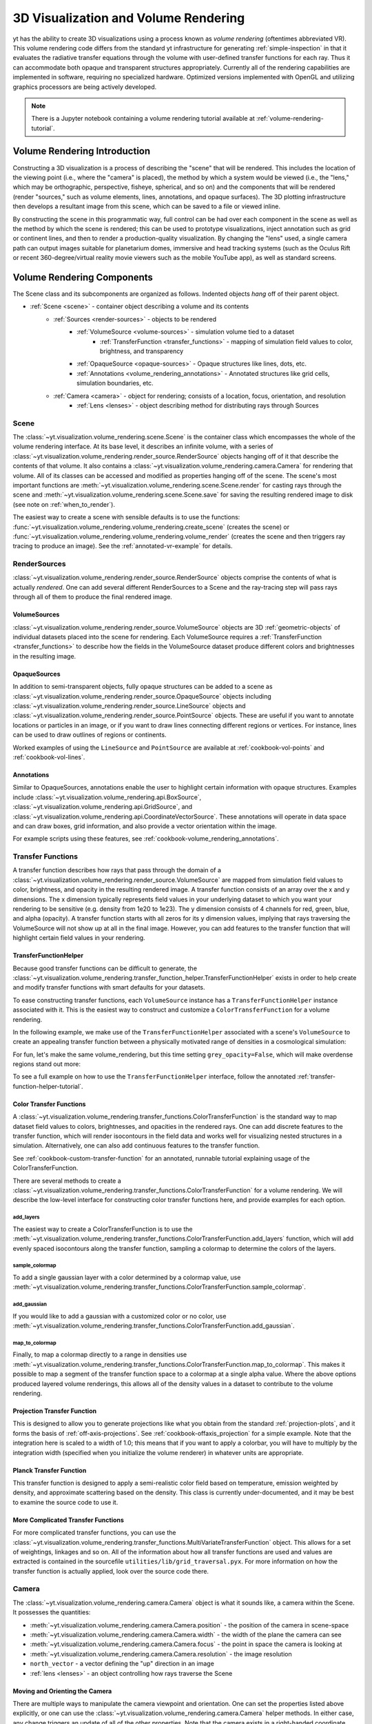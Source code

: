 .. _volume_rendering:

3D Visualization and Volume Rendering
=====================================

yt has the ability to create 3D visualizations using a process known as *volume
rendering* (oftentimes abbreviated VR).  This volume rendering code differs
from the standard yt infrastructure for generating :ref:`simple-inspection`
in that it evaluates the radiative transfer equations through the volume with
user-defined transfer functions for each ray.  Thus it can accommodate both
opaque and transparent structures appropriately.  Currently all of the
rendering capabilities are implemented in software, requiring no specialized
hardware. Optimized versions implemented with OpenGL and utilizing graphics
processors are being actively developed.

.. note::

   There is a Jupyter notebook containing a volume rendering tutorial available
   at :ref:`volume-rendering-tutorial`.

Volume Rendering Introduction
-----------------------------

Constructing a 3D visualization is a process of describing the "scene" that
will be rendered.  This includes the location of the viewing point (i.e., where
the "camera" is placed), the method by which a system would be viewed (i.e.,
the "lens," which may be orthographic, perspective, fisheye, spherical, and so
on) and the components that will be rendered (render "sources," such as volume
elements, lines, annotations, and opaque surfaces).  The 3D plotting
infrastructure then develops a resultant image from this scene, which can be
saved to a file or viewed inline.

By constructing the scene in this programmatic way, full control can be had
over each component in the scene as well as the method by which the scene is
rendered; this can be used to prototype visualizations, inject annotation such
as grid or continent lines, and then to render a production-quality
visualization.  By changing the "lens" used, a single camera path can output
images suitable for planetarium domes, immersive and head tracking systems
(such as the Oculus Rift or recent 360-degree/virtual reality movie viewers
such as the mobile YouTube app), as well as standard screens.

.. image:: _images/scene_diagram.svg
   :width: 50%
   :align: center
   :alt: Diagram of a 3D Scene

.. _scene-description:

Volume Rendering Components
---------------------------

The Scene class and its subcomponents are organized as follows.  Indented
objects *hang* off of their parent object.

* :ref:`Scene <scene>` - container object describing a volume and its contents
    * :ref:`Sources <render-sources>` - objects to be rendered
        * :ref:`VolumeSource <volume-sources>` - simulation volume tied to a dataset
            * :ref:`TransferFunction <transfer_functions>` - mapping of simulation field values to color, brightness, and transparency
        * :ref:`OpaqueSource <opaque-sources>` - Opaque structures like lines, dots, etc.
        * :ref:`Annotations <volume_rendering_annotations>` - Annotated structures like grid cells, simulation boundaries, etc.
    * :ref:`Camera <camera>` - object for rendering; consists of a location, focus, orientation, and resolution
        * :ref:`Lens <lenses>` - object describing method for distributing rays through Sources

.. _scene:

Scene
^^^^^

The :class:`~yt.visualization.volume_rendering.scene.Scene`
is the container class which encompasses the whole of the volume
rendering interface.  At its base level, it describes an infinite volume,
with a series of
:class:`~yt.visualization.volume_rendering.render_source.RenderSource` objects
hanging off of it that describe the contents
of that volume.  It also contains a
:class:`~yt.visualization.volume_rendering.camera.Camera` for rendering that
volume.  All of its classes can be
accessed and modified as properties hanging off of the scene.
The scene's most important functions are
:meth:`~yt.visualization.volume_rendering.scene.Scene.render` for
casting rays through the scene and
:meth:`~yt.visualization.volume_rendering.scene.Scene.save` for saving the
resulting rendered image to disk (see note on :ref:`when_to_render`).

The easiest way to create a scene with sensible defaults is to use the
functions:
:func:`~yt.visualization.volume_rendering.volume_rendering.create_scene`
(creates the scene) or
:func:`~yt.visualization.volume_rendering.volume_rendering.volume_render`
(creates the scene and then triggers ray tracing to produce an image).
See the :ref:`annotated-vr-example` for details.

.. _render-sources:

RenderSources
^^^^^^^^^^^^^

:class:`~yt.visualization.volume_rendering.render_source.RenderSource` objects
comprise the contents of what is actually *rendered*.  One can add several
different RenderSources to a Scene and the ray-tracing step will pass rays
through all of them to produce the final rendered image.

.. _volume-sources:

VolumeSources
+++++++++++++

:class:`~yt.visualization.volume_rendering.render_source.VolumeSource` objects
are 3D :ref:`geometric-objects` of individual datasets placed into the scene
for rendering.  Each VolumeSource requires a
:ref:`TransferFunction <transfer_functions>` to describe how the fields in
the VolumeSource dataset produce different colors and brightnesses in the
resulting image.

.. _opaque-sources:

OpaqueSources
+++++++++++++

In addition to semi-transparent objects, fully opaque structures can be added
to a scene as
:class:`~yt.visualization.volume_rendering.render_source.OpaqueSource` objects
including
:class:`~yt.visualization.volume_rendering.render_source.LineSource` objects
and
:class:`~yt.visualization.volume_rendering.render_source.PointSource` objects.
These are useful if you want to annotate locations or particles in an image,
or if you want to draw lines connecting different regions or
vertices.  For instance, lines can be used to draw outlines of regions or
continents.

Worked examples of using the ``LineSource`` and ``PointSource`` are available at
:ref:`cookbook-vol-points` and :ref:`cookbook-vol-lines`.

.. _volume_rendering_annotations:

Annotations
+++++++++++

Similar to OpaqueSources, annotations enable the user to highlight
certain information with opaque structures.  Examples include
:class:`~yt.visualization.volume_rendering.api.BoxSource`,
:class:`~yt.visualization.volume_rendering.api.GridSource`, and
:class:`~yt.visualization.volume_rendering.api.CoordinateVectorSource`.  These
annotations will operate in data space and can draw boxes, grid information,
and also provide a vector orientation within the image.

For example scripts using these features,
see :ref:`cookbook-volume_rendering_annotations`.

.. _transfer_functions:

Transfer Functions
^^^^^^^^^^^^^^^^^^

A transfer function describes how rays that pass through the domain of a
:class:`~yt.visualization.volume_rendering.render_source.VolumeSource` are
mapped from simulation field values to color, brightness, and opacity in the
resulting rendered image.  A transfer function consists of an array over
the x and y dimensions.  The x dimension typically represents field values in
your underlying dataset to which you want your rendering to be sensitive (e.g.
density from 1e20 to 1e23).  The y dimension consists of 4 channels for red,
green, blue, and alpha (opacity).  A transfer function starts with all zeros
for its y dimension values, implying that rays traversing the VolumeSource
will not show up at all in the final image.  However, you can add features to
the transfer function that will highlight certain field values in your
rendering.

.. _transfer-function-helper:

TransferFunctionHelper
++++++++++++++++++++++

Because good transfer functions can be difficult to generate, the
:class:`~yt.visualization.volume_rendering.transfer_function_helper.TransferFunctionHelper`
exists in order to help create and modify transfer functions with smart
defaults for your datasets.

To ease constructing transfer functions, each ``VolumeSource`` instance has a
``TransferFunctionHelper`` instance associated with it. This is the easiest way
to construct and customize a ``ColorTransferFunction`` for a volume rendering.

In the following example, we make use of the ``TransferFunctionHelper``
associated with a scene's ``VolumeSource`` to create an appealing transfer
function between a physically motivated range of densities in a cosmological
simulation:

.. python-script::

   import yt

   ds = yt.load("Enzo_64/DD0043/data0043")

   sc = yt.create_scene(ds, lens_type="perspective")

   # Get a reference to the VolumeSource associated with this scene
   # It is the first source associated with the scene, so we can refer to it
   # using index 0.
   source = sc[0]

   # Set the bounds of the transfer function
   source.tfh.set_bounds((3e-31, 5e-27))

   # set that the transfer function should be evaluated in log space
   source.tfh.set_log(True)

   # Make underdense regions appear opaque
   source.tfh.grey_opacity = True

   # Plot the transfer function, along with the CDF of the density field to
   # see how the transfer function corresponds to structure in the CDF
   source.tfh.plot("transfer_function.png", profile_field="density")

   # save the image, flooring especially bright pixels for better contrast
   sc.save("rendering.png", sigma_clip=6.0)

For fun, let's make the same volume_rendering, but this time setting
``grey_opacity=False``, which will make overdense regions stand out more:

.. python-script::

   import yt

   ds = yt.load("Enzo_64/DD0043/data0043")

   sc = yt.create_scene(ds, lens_type="perspective")

   source = sc[0]

   # Set transfer function properties
   source.tfh.set_bounds((3e-31, 5e-27))
   source.tfh.set_log(True)
   source.tfh.grey_opacity = False

   source.tfh.plot("transfer_function.png", profile_field="density")

   sc.save("rendering.png", sigma_clip=4.0)

To see a full example on how to use the ``TransferFunctionHelper`` interface,
follow the annotated :ref:`transfer-function-helper-tutorial`.

Color Transfer Functions
++++++++++++++++++++++++

A :class:`~yt.visualization.volume_rendering.transfer_functions.ColorTransferFunction`
is the standard way to map dataset field values to colors, brightnesses,
and opacities in the rendered rays.  One can add discrete features to the
transfer function, which will render isocontours in the field data and
works well for visualizing nested structures in a simulation.  Alternatively,
one can also add continuous features to the transfer function.

See :ref:`cookbook-custom-transfer-function` for an annotated, runnable tutorial
explaining usage of the ColorTransferFunction.

There are several methods to create a
:class:`~yt.visualization.volume_rendering.transfer_functions.ColorTransferFunction`
for a volume rendering. We will describe the low-level interface for
constructing color transfer functions here, and provide examples for each
option.

add_layers
""""""""""

The easiest way to create a ColorTransferFunction is to use the
:meth:`~yt.visualization.volume_rendering.transfer_functions.ColorTransferFunction.add_layers` function,
which will add evenly spaced isocontours along the transfer function, sampling a
colormap to determine the colors of the layers.

.. python-script::

   import numpy as np

   import yt

   ds = yt.load("Enzo_64/DD0043/data0043")

   sc = yt.create_scene(ds, lens_type="perspective")

   source = sc[0]

   source.set_field("density")
   source.set_log(True)

   bounds = (3e-31, 5e-27)

   # Since this rendering is done in log space, the transfer function needs
   # to be specified in log space.
   tf = yt.ColorTransferFunction(np.log10(bounds))

   tf.add_layers(5, colormap="arbre")

   source.tfh.tf = tf
   source.tfh.bounds = bounds

   source.tfh.plot("transfer_function.png", profile_field="density")

   sc.save("rendering.png", sigma_clip=6)

sample_colormap
"""""""""""""""

To add a single gaussian layer with a color determined by a colormap value, use
:meth:`~yt.visualization.volume_rendering.transfer_functions.ColorTransferFunction.sample_colormap`.

.. python-script::

   import numpy as np

   import yt

   ds = yt.load("Enzo_64/DD0043/data0043")

   sc = yt.create_scene(ds, lens_type="perspective")

   source = sc[0]

   source.set_field("density")
   source.set_log(True)

   bounds = (3e-31, 5e-27)

   # Since this rendering is done in log space, the transfer function needs
   # to be specified in log space.
   tf = yt.ColorTransferFunction(np.log10(bounds))

   tf.sample_colormap(np.log10(1e-30), w=0.01, colormap="arbre")

   source.tfh.tf = tf
   source.tfh.bounds = bounds

   source.tfh.plot("transfer_function.png", profile_field="density")

   sc.save("rendering.png", sigma_clip=6)


add_gaussian
""""""""""""

If you would like to add a gaussian with a customized color or no color, use
:meth:`~yt.visualization.volume_rendering.transfer_functions.ColorTransferFunction.add_gaussian`.

.. python-script::

   import numpy as np

   import yt

   ds = yt.load("Enzo_64/DD0043/data0043")

   sc = yt.create_scene(ds, lens_type="perspective")

   source = sc[0]

   source.set_field("density")
   source.set_log(True)

   bounds = (3e-31, 5e-27)

   # Since this rendering is done in log space, the transfer function needs
   # to be specified in log space.
   tf = yt.ColorTransferFunction(np.log10(bounds))

   tf.add_gaussian(np.log10(1e-29), width=0.005, height=[0.753, 1.0, 0.933, 1.0])

   source.tfh.tf = tf
   source.tfh.bounds = bounds

   source.tfh.plot("transfer_function.png", profile_field="density")

   sc.save("rendering.png", sigma_clip=6)


map_to_colormap
"""""""""""""""

Finally, to map a colormap directly to a range in densities use
:meth:`~yt.visualization.volume_rendering.transfer_functions.ColorTransferFunction.map_to_colormap`. This
makes it possible to map a segment of the transfer function space to a colormap
at a single alpha value. Where the above options produced layered volume
renderings, this allows all of the density values in a dataset to contribute to
the volume rendering.

.. python-script::

   import numpy as np

   import yt

   ds = yt.load("Enzo_64/DD0043/data0043")

   sc = yt.create_scene(ds, lens_type="perspective")

   source = sc[0]

   source.set_field("density")
   source.set_log(True)

   bounds = (3e-31, 5e-27)

   # Since this rendering is done in log space, the transfer function needs
   # to be specified in log space.
   tf = yt.ColorTransferFunction(np.log10(bounds))


   def linramp(vals, minval, maxval):
       return (vals - vals.min()) / (vals.max() - vals.min())


   tf.map_to_colormap(
       np.log10(3e-31), np.log10(5e-27), colormap="arbre", scale_func=linramp
   )

   source.tfh.tf = tf
   source.tfh.bounds = bounds

   source.tfh.plot("transfer_function.png", profile_field="density")

   sc.save("rendering.png", sigma_clip=6)

Projection Transfer Function
++++++++++++++++++++++++++++

This is designed to allow you to generate projections like what you obtain
from the standard :ref:`projection-plots`, and it forms the basis of
:ref:`off-axis-projections`.  See :ref:`cookbook-offaxis_projection` for a
simple example.  Note that the integration here is scaled to a width of 1.0;
this means that if you want to apply a colorbar, you will have to multiply by
the integration width (specified when you initialize the volume renderer) in
whatever units are appropriate.

Planck Transfer Function
++++++++++++++++++++++++

This transfer function is designed to apply a semi-realistic color field based
on temperature, emission weighted by density, and approximate scattering based
on the density.  This class is currently under-documented, and it may be best
to examine the source code to use it.

More Complicated Transfer Functions
+++++++++++++++++++++++++++++++++++

For more complicated transfer functions, you can use the
:class:`~yt.visualization.volume_rendering.transfer_functions.MultiVariateTransferFunction`
object.  This allows for a set of weightings, linkages and so on.
All of the information about how all transfer functions are used and values are
extracted is contained in the sourcefile ``utilities/lib/grid_traversal.pyx``.
For more information on how the transfer function is actually applied, look
over the source code there.

.. _camera:

Camera
^^^^^^

The :class:`~yt.visualization.volume_rendering.camera.Camera` object
is what it sounds like, a camera within the Scene.  It possesses the
quantities:

* :meth:`~yt.visualization.volume_rendering.camera.Camera.position` - the position of the camera in scene-space
* :meth:`~yt.visualization.volume_rendering.camera.Camera.width` - the width of the plane the camera can see
* :meth:`~yt.visualization.volume_rendering.camera.Camera.focus` - the point in space the camera is looking at
* :meth:`~yt.visualization.volume_rendering.camera.Camera.resolution` - the image resolution
* ``north_vector`` - a vector defining the "up" direction in an image
* :ref:`lens <lenses>` - an object controlling how rays traverse the Scene

.. _camera_movement:

Moving and Orienting the Camera
+++++++++++++++++++++++++++++++

There are multiple ways to manipulate the camera viewpoint and orientation.
One can set the properties listed above explicitly, or one can use the
:class:`~yt.visualization.volume_rendering.camera.Camera` helper methods.
In either case, any change triggers an update of all of the other properties.
Note that the camera exists in a right-handed coordinate system centered on
the camera.

Rotation-related methods
 * :meth:`~yt.visualization.volume_rendering.camera.Camera.pitch` - rotate about the lateral axis
 * :meth:`~yt.visualization.volume_rendering.camera.Camera.yaw` - rotate about the vertical axis (i.e. ``north_vector``)
 * :meth:`~yt.visualization.volume_rendering.camera.Camera.roll` - rotate about the longitudinal axis (i.e. ``normal_vector``)
 * :meth:`~yt.visualization.volume_rendering.camera.Camera.rotate` - rotate about an arbitrary axis
 * :meth:`~yt.visualization.volume_rendering.camera.Camera.iter_rotate` - iteratively rotate about an arbitrary axis

For the rotation methods, the camera pivots around the ``rot_center`` rotation
center.  By default, this is the camera position, which means that the
camera doesn't change its position at all, it just changes its orientation.

Zoom-related methods
 * :meth:`~yt.visualization.volume_rendering.camera.Camera.set_width` - change the width of the FOV
 * :meth:`~yt.visualization.volume_rendering.camera.Camera.zoom` - change the width of the FOV
 * :meth:`~yt.visualization.volume_rendering.camera.Camera.iter_zoom` - iteratively change the width of the FOV

Perhaps counterintuitively, the camera does not get closer to the focus
during a zoom; it simply reduces the width of the field of view.

Translation-related methods
 * :meth:`~yt.visualization.volume_rendering.camera.Camera.set_position` - change the location of the camera keeping the focus fixed
 * :meth:`~yt.visualization.volume_rendering.camera.Camera.iter_move` - iteratively change the location of the camera keeping the focus fixed

The iterative methods provide iteration over a series of changes in the
position or orientation of the camera.  These can be used within a loop.
For an example on how to use all of these camera movement functions, see
:ref:`cookbook-camera_movement`.

.. _lenses:

Camera Lenses
^^^^^^^^^^^^^

Cameras possess :class:`~yt.visualization.volume_rendering.lens.Lens` objects,
which control the geometric path in which rays travel to the camera.  These
lenses can be swapped in and out of an existing camera to produce different
views of the same Scene.  For a full demonstration of a Scene object
rendered with different lenses, see :ref:`cookbook-various_lens`.

Plane Parallel
++++++++++++++

The :class:`~yt.visualization.volume_rendering.lens.PlaneParallelLens` is the
standard lens type used for orthographic projections.  All rays emerge
parallel to each other, arranged along a plane.

Perspective and Stereo Perspective
++++++++++++++++++++++++++++++++++

The :class:`~yt.visualization.volume_rendering.lens.PerspectiveLens`
adjusts for an opening view angle, so that the scene will have an
element of perspective to it.
:class:`~yt.visualization.volume_rendering.lens.StereoPerspectiveLens`
is identical to PerspectiveLens, but it produces two images from nearby
camera positions for use in 3D viewing. How 3D the image appears at viewing
will depend upon the value of
:attr:`~yt.visualization.volume_rendering.lens.StereoPerspectiveLens.disparity`,
which is half the maximum distance between two corresponding points in the left
and right images. By default, it is set to 3 pixels.


Fisheye or Dome
+++++++++++++++

The :class:`~yt.visualization.volume_rendering.lens.FisheyeLens`
is appropriate for viewing an arbitrary field of view.  Fisheye images
are typically used for dome-based presentations; the Hayden planetarium
for instance has a field of view of 194.6.  The images returned by this
camera will be flat pixel images that can and should be reshaped to the
resolution.

Spherical and Stereo Spherical
++++++++++++++++++++++++++++++

The :class:`~yt.visualization.volume_rendering.lens.SphericalLens` produces
a cylindrical-spherical projection.  Movies rendered in this way can be
displayed as YouTube 360-degree videos (for more information see
`the YouTube help: Upload 360-degree videos
<https://support.google.com/youtube/answer/6178631?hl=en>`_).
:class:`~yt.visualization.volume_rendering.lens.StereoSphericalLens`
is identical to :class:`~yt.visualization.volume_rendering.lens.SphericalLens`
but it produces two images from nearby camera positions for virtual reality
movies, which can be displayed in head-tracking devices (e.g. Oculus Rift)
or in mobile YouTube app with Google Cardboard (for more information
see `the YouTube help: Upload virtual reality videos
<https://support.google.com/youtube/answer/6316263?hl=en>`_).
`This virtual reality video
<https://youtu.be/ZYWY53X7UQE>`_ on YouTube is an example produced with
:class:`~yt.visualization.volume_rendering.lens.StereoSphericalLens`. As in
the case of
:class:`~yt.visualization.volume_rendering.lens.StereoPerspectiveLens`, the
difference between the two images can be controlled by changing the value of
:attr:`~yt.visualization.volume_rendering.lens.StereoSphericalLens.disparity`
(See above).

.. _annotated-vr-example:

Annotated Examples
------------------

.. warning:: 3D visualizations can be fun but frustrating!  Tuning the
             parameters to both look nice and convey useful scientific
             information can be hard.  We've provided information about best
             practices and tried to make the interface easy to develop nice
             visualizations, but getting them *just right* is often
             time-consuming.  It's usually best to start out simple and expand
             and tweak as needed.

The scene interface provides a modular interface for creating renderings
of arbitrary data sources. As such, manual composition of a scene can require
a bit more work, but we will also provide several helper functions that attempt
to create satisfactory default volume renderings.

When the
:func:`~yt.visualization.volume_rendering.volume_rendering.volume_render`
function is called, first an empty
:class:`~yt.visualization.volume_rendering.scene.Scene` object is created.
Next, a :class:`~yt.visualization.volume_rendering.api.VolumeSource`
object is created, which decomposes the volume elements
into a tree structure to provide back-to-front rendering of fixed-resolution
blocks of data.  (If the volume elements are grids, this uses a
:class:`~yt.utilities.amr_kdtree.amr_kdtree.AMRKDTree` object.) When the
:class:`~yt.visualization.volume_rendering.api.VolumeSource`
object is created, by default it will create a transfer function
based on the extrema of the field that you are rendering. The transfer function
describes how rays that pass through the domain are "transferred" and thus how
brightness and color correlates to the field values.  Modifying and adjusting
the transfer function is the primary way to modify the appearance of an image
based on volumes.

Once the basic set of objects to be rendered is constructed (e.g.
:class:`~yt.visualization.volume_rendering.scene.Scene`,
:class:`~yt.visualization.volume_rendering.render_source.RenderSource`, and
:class:`~yt.visualization.volume_rendering.api.VolumeSource` objects) , a
:class:`~yt.visualization.volume_rendering.camera.Camera` is created and
added to the scene.  By default the creation of a camera also creates a
plane-parallel :class:`~yt.visualization.volume_rendering.lens.Lens`
object. The analog to a real camera is intentional -- a camera can take a
picture of a scene from a particular point in time and space, but different
lenses can be swapped in and out.  For example, this might include a fisheye
lens, a spherical lens, or some other method of describing the direction and
origin of rays for rendering. Once the camera is added to the scene object, we
call the main methods of the
:class:`~yt.visualization.volume_rendering.scene.Scene` class,
:meth:`~yt.visualization.volume_rendering.scene.Scene.render` and
:meth:`~yt.visualization.volume_rendering.scene.Scene.save`.  When rendered,
the scene will loop through all of the
:class:`~yt.visualization.volume_rendering.render_source.RenderSource` objects
that have been added and integrate the radiative transfer equations through the
volume. Finally, the image and scene object is returned to the user. An example
script the uses the high-level :func:`~yt.visualization.volume_rendering.volume_rendering.volume_render`
function to quickly set up defaults is:

.. python-script::

  import yt

  # load the data
  ds = yt.load("IsolatedGalaxy/galaxy0030/galaxy0030")

  # volume render the 'density' field, and save the resulting image
  im, sc = yt.volume_render(ds, "density", fname="rendering.png")

  # im is the image array generated. it is also saved to 'rendering.png'.
  # sc is an instance of a Scene object, which allows you to further refine
  # your renderings and later save them.

  # Let's zoom in and take a closer look
  sc.camera.width = (300, "kpc")
  sc.camera.switch_orientation()

  # Save the zoomed in rendering
  sc.save("zoomed_rendering.png")

Alternatively, if you don't want to immediately generate an image of your
volume rendering, and you just want access to the default scene object,
you can skip the expensive operation of rendering by just running the
:func:`~yt.visualization.volume_rendering.volume_rendering.create_scene`
function in lieu of the
:func:`~yt.visualization.volume_rendering.volume_rendering.volume_render`
function. Example:

.. python-script::

    import numpy as np

    import yt

    ds = yt.load("IsolatedGalaxy/galaxy0030/galaxy0030")
    sc = yt.create_scene(ds, "density")

    source = sc[0]

    source.transfer_function = yt.ColorTransferFunction(
        np.log10((1e-30, 1e-23)), grey_opacity=True
    )


    def linramp(vals, minval, maxval):
        return (vals - vals.min()) / (vals.max() - vals.min())


    source.transfer_function.map_to_colormap(
        np.log10(1e-25), np.log10(8e-24), colormap="arbre", scale_func=linramp
    )

    # For this low resolution dataset it's very important to use interpolated
    # vertex centered data to avoid artifacts. For high resolution data this
    # setting may cause a substantial slowdown for marginal visual improvement.
    source.set_use_ghost_zones(True)

    cam = sc.camera

    cam.width = 15 * yt.units.kpc
    cam.focus = ds.domain_center
    cam.normal_vector = [-0.3, -0.3, 1]
    cam.switch_orientation()

    sc.save("rendering.png")

For an in-depth tutorial on how to create a Scene and modify its contents,
see this annotated :ref:`volume-rendering-tutorial`.


.. _volume-rendering-method:

Volume Rendering Method
-----------------------

Direct ray casting through a volume enables the generation of new types of
visualizations and images describing a simulation.  yt has the facility
to generate volume renderings by a direct ray casting method.  However, the
ability to create volume renderings informed by analysis by other mechanisms --
for instance, halo location, angular momentum, spectral energy distributions --
is useful.

The volume rendering in yt follows a relatively straightforward approach.

#. Create a set of transfer functions governing the emission and absorption as
   a function of one or more variables. (:math:`f(v) \rightarrow (r,g,b,a)`)
   These can be functions of any field variable, weighted by independent
   fields, and even weighted by other evaluated transfer functions.  (See
   ref:`_transfer_functions`.)
#. Partition all chunks into non-overlapping, fully domain-tiling "bricks."
   Each of these "bricks" contains the finest available data at any location.
#. Generate vertex-centered data for all grids in the volume rendered domain.
#. Order the bricks from front-to-back.
#. Construct plane of rays parallel to the image plane, with initial values set
   to zero and located at the back of the region to be rendered.
#. For every brick, identify which rays intersect.  These are then each 'cast'
   through the brick.

   #. Every cell a ray intersects is sampled 5 times (adjustable by parameter),
      and data values at each sampling point are trilinearly interpolated from
      the vertex-centered data.
   #. Each transfer function is evaluated at each sample point.  This gives us,
      for each channel, both emission (:math:`j`) and absorption
      (:math:`\alpha`) values.
   #. The value for the pixel corresponding to the current ray is updated with
      new values calculated by rectangular integration over the path length:

      :math:`v^{n+1}_{i} =  j_{i}\Delta s + (1 - \alpha_{i}\Delta s )v^{n}_{i}`

      where :math:`n` and :math:`n+1` represent the pixel before and after
      passing through a sample, :math:`i` is the color (red, green, blue) and
      :math:`\Delta s` is the path length between samples.
   #. Determine if any addition integrate will change the sample value; if not,
      terminate integration.  (This reduces integration time when rendering
      front-to-back.)
#. The image is returned to the user:

.. image:: _images/vr_sample.jpg
   :width: 512

Parallelism
-----------

yt can utilize both MPI and OpenMP parallelism for volume rendering.  Both, and
their combination, are described below.

MPI Parallelization
^^^^^^^^^^^^^^^^^^^

Currently the volume renderer is parallelized using MPI to decompose the volume
by attempting to split up the
:class:`~yt.utilities.amr_kdtree.amr_kdtree.AMRKDTree` in a balanced way.  This
has two advantages:

#.  The :class:`~yt.utilities.amr_kdtree.amr_kdtree.AMRKDTree`
    construction is parallelized since each MPI task only needs
    to know about the part of the tree it will traverse.
#.  Each MPI task will only read data for portion of the volume that it has
    assigned.

Once the :class:`~yt.utilities.amr_kdtree.amr_kdtree.AMRKDTree` has been
constructed, each MPI task begins the rendering
phase until all of its bricks are completed.  At that point, each MPI task has
a full image plane which we then use a tree reduction to construct the final
image, using alpha blending to add the images together at each reduction phase.

Caveats:

#.  At this time, the :class:`~yt.utilities.amr_kdtree.amr_kdtree.AMRKDTree`
    can only be decomposed by a power of 2 MPI
    tasks.  If a number of tasks not equal to a power of 2 are used, the largest
    power of 2 below that number is used, and the remaining cores will be idle.
    This issue is being actively addressed by current development.
#.  Each MPI task, currently, holds the entire image plane.  Therefore when
    image plane sizes get large (>2048^2), the memory usage can also get large,
    limiting the number of MPI tasks you can use.  This is also being addressed
    in current development by using image plane decomposition.

For more information about enabling parallelism, see :ref:`parallel-computation`.

OpenMP Parallelization
^^^^^^^^^^^^^^^^^^^^^^

The volume rendering also parallelized using the OpenMP interface in Cython.
While the MPI parallelization is done using domain decomposition, the OpenMP
threading parallelizes the rays intersecting a given brick of data.  As the
average brick size relative to the image plane increases, the parallel
efficiency increases.

By default, the volume renderer will use the total number of cores available on
the symmetric multiprocessing (SMP) compute platform.  For example, if you have
a shiny new laptop with 8 cores, you'll by default launch 8 OpenMP threads.
The number of threads can be controlled with the num_threads keyword in
:meth:`~yt.visualization.volume_rendering.camera.Camera.snapshot`.  You may also restrict the number of OpenMP threads used
by default by modifying the environment variable OMP_NUM_THREADS.

Running in Hybrid MPI + OpenMP
^^^^^^^^^^^^^^^^^^^^^^^^^^^^^^

The two methods for volume rendering parallelization can be used together to
leverage large supercomputing resources.  When choosing how to balance the
number of MPI tasks vs OpenMP threads, there are a few things to keep in mind.
For these examples, we will assume you are using Nmpi MPI tasks, and Nmp OpenMP
tasks, on a total of P cores. We will assume that the machine has a Nnode SMP
nodes, each with cores_per_node cores per node.

#.  For each MPI task, num_threads (or OMP_NUM_THREADS) OpenMP threads will be
    used. Therefore you should usually make sure that Nmpi*Nmp = P.
#.  For simulations with many grids/AMRKDTree bricks, you generally want to increase Nmpi.
#.  For simulations with large image planes (>2048^2), you generally want to
    decrease Nmpi and increase Nmp. This is because, currently, each MPI task
    stores the entire image plane, and doing so can approach the memory limits
    of a given SMP node.
#.  Please make sure you understand the (super)computer topology in terms of
    the numbers of cores per socket, node, etc when making these decisions.
#.  For many cases when rendering using your laptop/desktop, OpenMP will
    provide a good enough speedup by default that it is preferable to launching
    the MPI tasks.

For more information about enabling parallelism, see :ref:`parallel-computation`.

.. _vr-faq:

Volume Rendering Frequently Asked Questions
-------------------------------------------

.. _opaque_rendering:

Opacity
^^^^^^^

There are currently two models for opacity when rendering a volume, which are
controlled in the ``ColorTransferFunction`` with the keyword
``grey_opacity=False`` or ``True`` (the default). The first will act such for
each of the red, green, and blue channels, each channel is only opaque to
itself.  This means that if a ray that has some amount of red then encounters
material that emits blue, the red will still exist and in the end that pixel
will be a combination of blue and red.  However, if the ColorTransferFunction is
set up with grey_opacity=True, then blue will be opaque to red, and only the
blue emission will remain.

For an in-depth example, please see the cookbook example on opaque renders here:
:ref:`cookbook-opaque_rendering`.

.. _sigma_clip:

Improving Image Contrast with Sigma Clipping
^^^^^^^^^^^^^^^^^^^^^^^^^^^^^^^^^^^^^^^^^^^^

If your images appear to be too dark, you can try using the ``sigma_clip``
keyword in the :meth:`~yt.visualization.volume_rendering.scene.Scene.save`
or :func:`~yt.visualization.volume_rendering.volume_rendering.volume_render`
functions.  Because the brightness range in an image is scaled to match the
range of emissivity values of underlying rendering, if you have a few really
high-emissivity points, they will scale the rest of your image to be quite
dark.  ``sigma_clip = N`` can address this by removing values that are more
than ``N`` standard deviations brighter than the mean of your image.
Typically, a choice of 4 to 6 will help dramatically with your resulting image.
See the cookbook recipe :ref:`cookbook-sigma_clip` for a demonstration.

.. _when_to_render:

When to Render
^^^^^^^^^^^^^^

The rendering of a scene is the most computationally demanding step in
creating a final image and there are a number of ways to control at which point
a scene is actually rendered. The default behavior of the
:meth:`~yt.visualization.volume_rendering.scene.Scene.save` function includes
a call to :meth:`~yt.visualization.volume_rendering.scene.Scene.render`. This
means that in most cases (including the above examples), after you set up your
scene and volumes, you can simply call
:meth:`~yt.visualization.volume_rendering.scene.Scene.save` without first
calling :meth:`~yt.visualization.volume_rendering.scene.Scene.render`. If you
wish to save the most recently rendered image without rendering again, set
``render=False`` in the call to
:meth:`~yt.visualization.volume_rendering.scene.Scene.save`.  Cases where you
may wish to use ``render=False`` include saving images at different
``sigma_clip`` values (see :ref:`cookbook-sigma_clip`) or when saving an image
that has already been rendered in a Jupyter notebook using
:meth:`~yt.visualization.volume_rendering.scene.Scene.show`. Changes to the
scene including adding sources, modifying transfer functions or adjusting camera
settings generally require rendering again.

